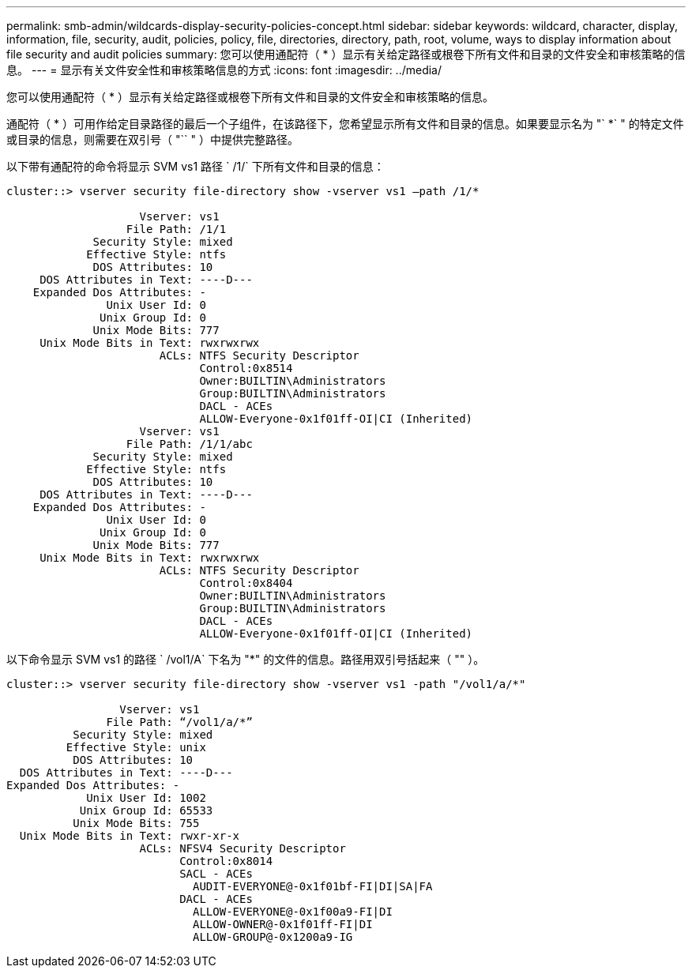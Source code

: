 ---
permalink: smb-admin/wildcards-display-security-policies-concept.html 
sidebar: sidebar 
keywords: wildcard, character, display, information, file, security, audit, policies, policy, file, directories, directory, path, root, volume, ways to display information about file security and audit policies 
summary: 您可以使用通配符（ * ）显示有关给定路径或根卷下所有文件和目录的文件安全和审核策略的信息。 
---
= 显示有关文件安全性和审核策略信息的方式
:icons: font
:imagesdir: ../media/


[role="lead"]
您可以使用通配符（ * ）显示有关给定路径或根卷下所有文件和目录的文件安全和审核策略的信息。

通配符（ * ）可用作给定目录路径的最后一个子组件，在该路径下，您希望显示所有文件和目录的信息。如果要显示名为 "` *` " 的特定文件或目录的信息，则需要在双引号（ "`` " ）中提供完整路径。

以下带有通配符的命令将显示 SVM vs1 路径 ` /1/` 下所有文件和目录的信息：

[listing]
----
cluster::> vserver security file-directory show -vserver vs1 –path /1/*

                    Vserver: vs1
                  File Path: /1/1
             Security Style: mixed
            Effective Style: ntfs
             DOS Attributes: 10
     DOS Attributes in Text: ----D---
    Expanded Dos Attributes: -
               Unix User Id: 0
              Unix Group Id: 0
             Unix Mode Bits: 777
     Unix Mode Bits in Text: rwxrwxrwx
                       ACLs: NTFS Security Descriptor
                             Control:0x8514
                             Owner:BUILTIN\Administrators
                             Group:BUILTIN\Administrators
                             DACL - ACEs
                             ALLOW-Everyone-0x1f01ff-OI|CI (Inherited)
                    Vserver: vs1
                  File Path: /1/1/abc
             Security Style: mixed
            Effective Style: ntfs
             DOS Attributes: 10
     DOS Attributes in Text: ----D---
    Expanded Dos Attributes: -
               Unix User Id: 0
              Unix Group Id: 0
             Unix Mode Bits: 777
     Unix Mode Bits in Text: rwxrwxrwx
                       ACLs: NTFS Security Descriptor
                             Control:0x8404
                             Owner:BUILTIN\Administrators
                             Group:BUILTIN\Administrators
                             DACL - ACEs
                             ALLOW-Everyone-0x1f01ff-OI|CI (Inherited)
----
以下命令显示 SVM vs1 的路径 ` /vol1/A` 下名为 "*" 的文件的信息。路径用双引号括起来（ "" ）。

[listing]
----
cluster::> vserver security file-directory show -vserver vs1 -path "/vol1/a/*"

                 Vserver: vs1
               File Path: “/vol1/a/*”
          Security Style: mixed
         Effective Style: unix
          DOS Attributes: 10
  DOS Attributes in Text: ----D---
Expanded Dos Attributes: -
            Unix User Id: 1002
           Unix Group Id: 65533
          Unix Mode Bits: 755
  Unix Mode Bits in Text: rwxr-xr-x
                    ACLs: NFSV4 Security Descriptor
                          Control:0x8014
                          SACL - ACEs
                            AUDIT-EVERYONE@-0x1f01bf-FI|DI|SA|FA
                          DACL - ACEs
                            ALLOW-EVERYONE@-0x1f00a9-FI|DI
                            ALLOW-OWNER@-0x1f01ff-FI|DI
                            ALLOW-GROUP@-0x1200a9-IG
----